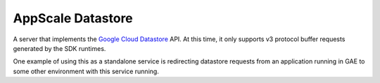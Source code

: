 ====================
 AppScale Datastore
====================

A server that implements the `Google Cloud Datastore`_ API. At this time, it
only supports v3 protocol buffer requests generated by the SDK runtimes.

One example of using this as a standalone service is redirecting datastore
requests from an application running in GAE to some other environment with
this service running.

.. _Google Cloud Datastore: https://cloud.google.com/datastore/
